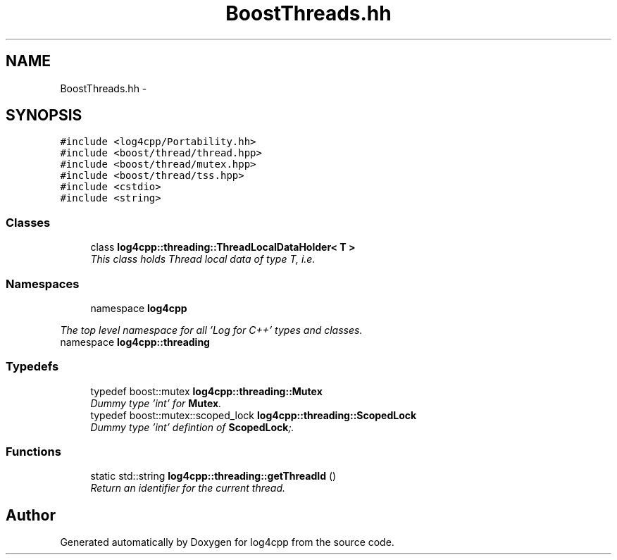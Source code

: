 .TH "BoostThreads.hh" 3 "1 Nov 2017" "Version 1.1" "log4cpp" \" -*- nroff -*-
.ad l
.nh
.SH NAME
BoostThreads.hh \- 
.SH SYNOPSIS
.br
.PP
\fC#include <log4cpp/Portability.hh>\fP
.br
\fC#include <boost/thread/thread.hpp>\fP
.br
\fC#include <boost/thread/mutex.hpp>\fP
.br
\fC#include <boost/thread/tss.hpp>\fP
.br
\fC#include <cstdio>\fP
.br
\fC#include <string>\fP
.br

.SS "Classes"

.in +1c
.ti -1c
.RI "class \fBlog4cpp::threading::ThreadLocalDataHolder< T >\fP"
.br
.RI "\fIThis class holds Thread local data of type T, i.e. \fP"
.in -1c
.SS "Namespaces"

.in +1c
.ti -1c
.RI "namespace \fBlog4cpp\fP"
.br
.PP

.RI "\fIThe top level namespace for all 'Log for C++' types and classes. \fP"
.ti -1c
.RI "namespace \fBlog4cpp::threading\fP"
.br
.in -1c
.SS "Typedefs"

.in +1c
.ti -1c
.RI "typedef boost::mutex \fBlog4cpp::threading::Mutex\fP"
.br
.RI "\fIDummy type 'int' for \fBMutex\fP. \fP"
.ti -1c
.RI "typedef boost::mutex::scoped_lock \fBlog4cpp::threading::ScopedLock\fP"
.br
.RI "\fIDummy type 'int' defintion of \fBScopedLock\fP;. \fP"
.in -1c
.SS "Functions"

.in +1c
.ti -1c
.RI "static std::string \fBlog4cpp::threading::getThreadId\fP ()"
.br
.RI "\fIReturn an identifier for the current thread. \fP"
.in -1c
.SH "Author"
.PP 
Generated automatically by Doxygen for log4cpp from the source code.
